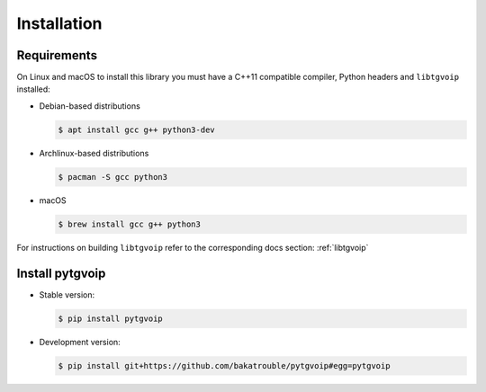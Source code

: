 .. _install:

Installation
============


Requirements
------------
On Linux and macOS to install this library you must have a C++11 compatible compiler, Python headers and ``libtgvoip`` installed:

-   Debian-based distributions

    .. code-block:: bash

        $ apt install gcc g++ python3-dev


-   Archlinux-based distributions

    .. code-block:: bash

        $ pacman -S gcc python3


-   macOS

    .. code-block:: bash

        $ brew install gcc g++ python3

For instructions on building ``libtgvoip`` refer to the corresponding docs section: :ref:`libtgvoip`


Install pytgvoip
----------------
-   Stable version:

    .. code-block:: bash

        $ pip install pytgvoip


-   Development version:

    .. code-block:: bash

        $ pip install git+https://github.com/bakatrouble/pytgvoip#egg=pytgvoip



